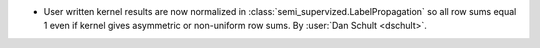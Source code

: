 - User written kernel results are now normalized in
  :class:`semi_supervized.LabelPropagation`
  so all row sums equal 1 even if kernel gives asymmetric or non-uniform row sums.
  By :user:`Dan Schult <dschult>`.
